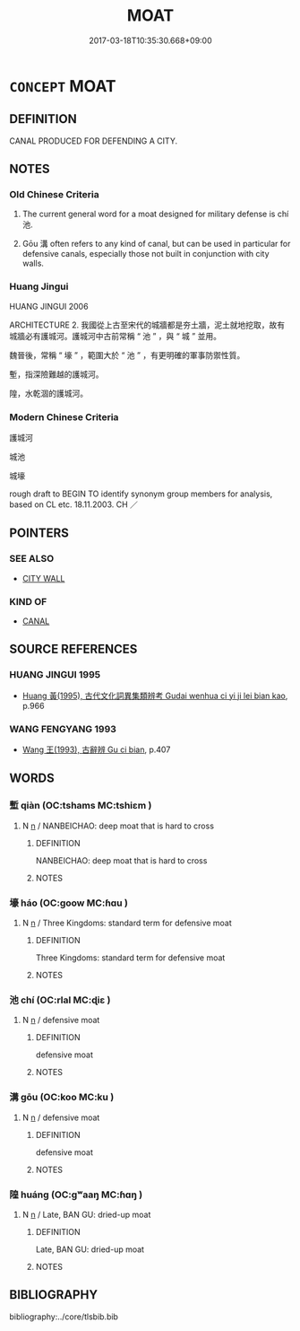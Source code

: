 # -*- mode: mandoku-tls-view -*-
#+TITLE: MOAT
#+DATE: 2017-03-18T10:35:30.668+09:00        
#+STARTUP: content
* =CONCEPT= MOAT
:PROPERTIES:
:CUSTOM_ID: uuid-ad2541a7-8c04-42b9-8117-3e2b2d10b038
:TR_ZH: 護城河
:TR_OCH: 池
:END:
** DEFINITION

CANAL PRODUCED FOR DEFENDING A CITY.

** NOTES

*** Old Chinese Criteria
1. The current general word for a moat designed for military defense is chí 池.

2. Gōu 溝 often refers to any kind of canal, but can be used in particular for defensive canals, especially those not built in conjunction with city walls.

*** Huang Jingui
HUANG JINGUI 2006

ARCHITECTURE 2. 我國從上古至宋代的城牆都是夯土牆，泥土就地挖取，故有城牆必有護城河。護城河中古前常稱 “ 池 ” ，與 “ 城 ” 並用。

魏晉後，常稱 “ 壕 ” ，範圍大於 “ 池 ” ，有更明確的軍事防禦性質。

塹，指深險難越的護城河。

隍，水乾涸的護城河。

*** Modern Chinese Criteria
護城河

城池

城壕

rough draft to BEGIN TO identify synonym group members for analysis, based on CL etc. 18.11.2003. CH ／

** POINTERS
*** SEE ALSO
 - [[tls:concept:CITY WALL][CITY WALL]]

*** KIND OF
 - [[tls:concept:CANAL][CANAL]]

** SOURCE REFERENCES
*** HUANG JINGUI 1995
 - [[cite:HUANG-JINGUI-1995][Huang 黃(1995), 古代文化詞異集類辨考 Gudai wenhua ci yi ji lei bian kao]], p.966

*** WANG FENGYANG 1993
 - [[cite:WANG-FENGYANG-1993][Wang 王(1993), 古辭辨 Gu ci bian]], p.407

** WORDS
   :PROPERTIES:
   :VISIBILITY: children
   :END:
*** 塹 qiàn (OC:tshams MC:tshiɛm )
:PROPERTIES:
:CUSTOM_ID: uuid-82beb58d-cea7-461b-9fe7-d9feb3d13df3
:Char+: 塹(32,11/14) 
:GY_IDS+: uuid-96be3171-ac35-458d-9364-d9ca2a1d8f4f
:PY+: qiàn     
:OC+: tshams     
:MC+: tshiɛm     
:END: 
**** N [[tls:syn-func::#uuid-8717712d-14a4-4ae2-be7a-6e18e61d929b][n]] / NANBEICHAO: deep moat that is hard to cross
:PROPERTIES:
:CUSTOM_ID: uuid-c340f40f-e238-4708-9655-348df69f9e20
:WARRING-STATES-CURRENCY: 0
:END:
****** DEFINITION

NANBEICHAO: deep moat that is hard to cross

****** NOTES

*** 壕 háo (OC:ɡoow MC:ɦɑu )
:PROPERTIES:
:CUSTOM_ID: uuid-02b37348-f6ce-4e44-bf56-1e7db072f878
:Char+: 壕(32,14/17) 
:GY_IDS+: uuid-580903a0-d619-4a9b-ac05-bbe7984a8eee
:PY+: háo     
:OC+: ɡoow     
:MC+: ɦɑu     
:END: 
**** N [[tls:syn-func::#uuid-8717712d-14a4-4ae2-be7a-6e18e61d929b][n]] / Three Kingdoms: standard term for defensive moat
:PROPERTIES:
:CUSTOM_ID: uuid-27bb4baa-d9f9-4295-a07b-27db4840da6d
:WARRING-STATES-CURRENCY: 0
:END:
****** DEFINITION

Three Kingdoms: standard term for defensive moat

****** NOTES

*** 池 chí (OC:rlal MC:ɖiɛ )
:PROPERTIES:
:CUSTOM_ID: uuid-8db1d227-2832-4183-bf08-b6e88bd8f0a3
:Char+: 池(85,3/6) 
:GY_IDS+: uuid-13713804-2529-49fb-b74d-eddd006453b3
:PY+: chí     
:OC+: rlal     
:MC+: ɖiɛ     
:END: 
**** N [[tls:syn-func::#uuid-8717712d-14a4-4ae2-be7a-6e18e61d929b][n]] / defensive moat
:PROPERTIES:
:CUSTOM_ID: uuid-463def16-0e7e-417a-9883-f6e68982476f
:WARRING-STATES-CURRENCY: 3
:END:
****** DEFINITION

defensive moat

****** NOTES

*** 溝 gōu (OC:koo MC:ku )
:PROPERTIES:
:CUSTOM_ID: uuid-4e9f1982-6c2d-4303-b589-f71cb25b3ff5
:Char+: 溝(85,10/13) 
:GY_IDS+: uuid-8405107d-393e-4561-a04a-371892afd178
:PY+: gōu     
:OC+: koo     
:MC+: ku     
:END: 
**** N [[tls:syn-func::#uuid-8717712d-14a4-4ae2-be7a-6e18e61d929b][n]] / defensive moat
:PROPERTIES:
:CUSTOM_ID: uuid-3ec1eed0-096c-4097-acc6-3e66710aadb8
:WARRING-STATES-CURRENCY: 3
:END:
****** DEFINITION

defensive moat

****** NOTES

*** 隍 huáng (OC:ɡʷaaŋ MC:ɦɑŋ )
:PROPERTIES:
:CUSTOM_ID: uuid-1dd2bcd0-f8bb-4590-b958-7483b3a01fbc
:Char+: 隍(170,9/12) 
:GY_IDS+: uuid-bdf9c3dd-621a-43e5-9d93-19f1c3d634ad
:PY+: huáng     
:OC+: ɡʷaaŋ     
:MC+: ɦɑŋ     
:END: 
**** N [[tls:syn-func::#uuid-8717712d-14a4-4ae2-be7a-6e18e61d929b][n]] / Late, BAN GU: dried-up moat
:PROPERTIES:
:CUSTOM_ID: uuid-07b70aaa-e813-4f90-911b-47971ea72584
:WARRING-STATES-CURRENCY: 3
:END:
****** DEFINITION

Late, BAN GU: dried-up moat

****** NOTES

** BIBLIOGRAPHY
bibliography:../core/tlsbib.bib

